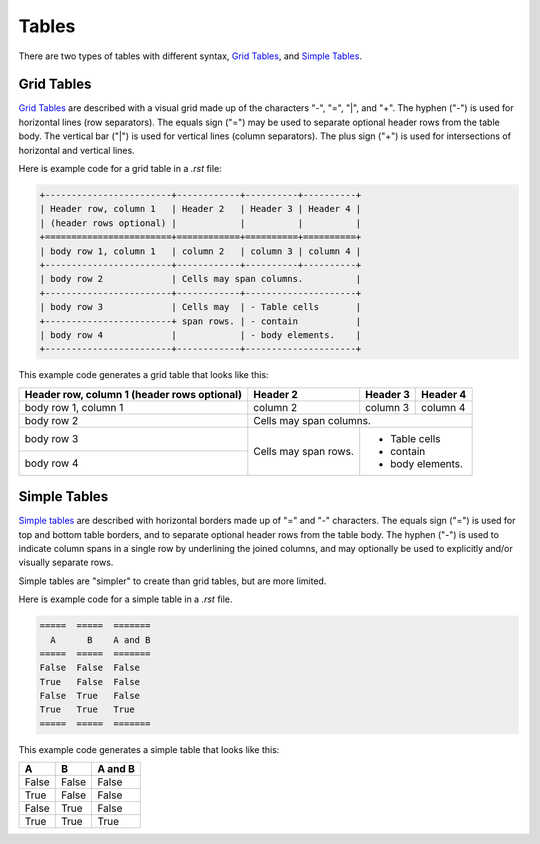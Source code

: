 .. _styleguide02table:

******
Tables
******

There are two types of tables with different syntax, `Grid Tables <http://docutils.sourceforge.net/docs/ref/rst/restructuredtext.html#grid-tables>`_, and `Simple Tables <http://docutils.sourceforge.net/docs/ref/rst/restructuredtext.html#simple-tables>`_.

Grid Tables
___________

`Grid Tables <http://docutils.sourceforge.net/docs/ref/rst/restructuredtext.html#grid-tables>`_ are described with a visual grid made up of the characters "-", "=", "|", and "+". The hyphen ("-") is used for horizontal lines (row separators). The equals sign ("=") may be used to separate optional header rows from the table body. The vertical bar ("|") is used for vertical lines (column separators). The plus sign ("+") is used for intersections of horizontal and vertical lines.

Here is example code for a grid table in a *.rst* file:

.. code-block:: console

	+------------------------+------------+----------+----------+
	| Header row, column 1   | Header 2   | Header 3 | Header 4 |
	| (header rows optional) |            |          |          |
	+========================+============+==========+==========+
	| body row 1, column 1   | column 2   | column 3 | column 4 |
	+------------------------+------------+----------+----------+
	| body row 2             | Cells may span columns.          |
	+------------------------+------------+---------------------+
	| body row 3             | Cells may  | - Table cells       |
	+------------------------+ span rows. | - contain           |
	| body row 4             |            | - body elements.    |
	+------------------------+------------+---------------------+
	
This example code generates a grid table that looks like this:

+------------------------+------------+----------+----------+
| Header row, column 1   | Header 2   | Header 3 | Header 4 |
| (header rows optional) |            |          |          |
+========================+============+==========+==========+
| body row 1, column 1   | column 2   | column 3 | column 4 |
+------------------------+------------+----------+----------+
| body row 2             | Cells may span columns.          |
+------------------------+------------+---------------------+
| body row 3             | Cells may  | - Table cells       |
+------------------------+ span rows. | - contain           |
| body row 4             |            | - body elements.    |
+------------------------+------------+---------------------+


Simple Tables
_____________

`Simple tables <http://docutils.sourceforge.net/docs/ref/rst/restructuredtext.html#simple-tables>`_ are described with horizontal borders made up of "=" and "-" characters. The equals sign ("=") is used for top and bottom table borders, and to separate optional header rows from the table body. The hyphen ("-") is used to indicate column spans in a single row by underlining the joined columns, and may optionally be used to explicitly and/or visually separate rows. 

Simple tables are "simpler" to create than grid tables, but are more limited.

Here is example code for a simple table in a *.rst* file.

.. code-block:: console
	
	=====  =====  =======
	  A      B    A and B
	=====  =====  =======
	False  False  False
	True   False  False
	False  True   False
	True   True   True
	=====  =====  =======

This example code generates a simple table that looks like this:

=====  =====  =======
  A      B    A and B
=====  =====  =======
False  False  False
True   False  False
False  True   False
True   True   True
=====  =====  =======